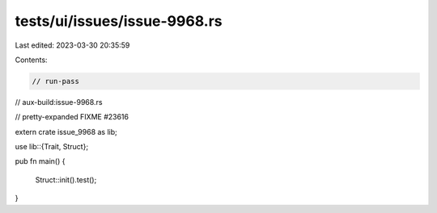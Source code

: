 tests/ui/issues/issue-9968.rs
=============================

Last edited: 2023-03-30 20:35:59

Contents:

.. code-block:: rs

    // run-pass
// aux-build:issue-9968.rs

// pretty-expanded FIXME #23616

extern crate issue_9968 as lib;

use lib::{Trait, Struct};

pub fn main()
{
    Struct::init().test();
}


